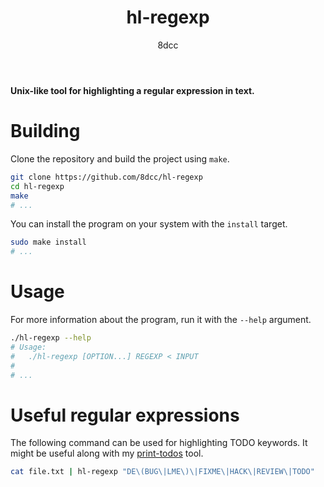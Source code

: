 #+title: hl-regexp
#+author: 8dcc
#+options: toc:nil
#+startup: showeverything

*Unix-like tool for highlighting a regular expression in text.*

* Building

Clone the repository and build the project using =make=.

#+begin_src bash
git clone https://github.com/8dcc/hl-regexp
cd hl-regexp
make
# ...
#+end_src

You can install the program on your system with the =install= target.

#+begin_src bash
sudo make install
# ...
#+end_src

* Usage

For more information about the program, run it with the =--help= argument.

#+begin_src bash
./hl-regexp --help
# Usage:
#   ./hl-regexp [OPTION...] REGEXP < INPUT
#
# ...
#+end_src

* Useful regular expressions

The following command can be used for highlighting TODO keywords. It might be
useful along with my [[https://github.com/8dcc/print-todos][print-todos]] tool.

#+begin_src bash
cat file.txt | hl-regexp "DE\(BUG\|LME\)\|FIXME\|HACK\|REVIEW\|TODO"
#+end_src
